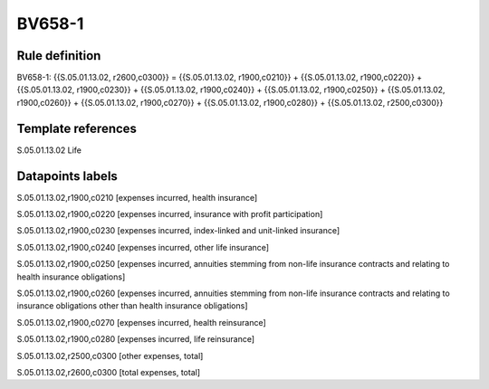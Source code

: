 =======
BV658-1
=======

Rule definition
---------------

BV658-1: {{S.05.01.13.02, r2600,c0300}} = {{S.05.01.13.02, r1900,c0210}} + {{S.05.01.13.02, r1900,c0220}} + {{S.05.01.13.02, r1900,c0230}} + {{S.05.01.13.02, r1900,c0240}} + {{S.05.01.13.02, r1900,c0250}} + {{S.05.01.13.02, r1900,c0260}} + {{S.05.01.13.02, r1900,c0270}} + {{S.05.01.13.02, r1900,c0280}} + {{S.05.01.13.02, r2500,c0300}}


Template references
-------------------

S.05.01.13.02 Life


Datapoints labels
-----------------

S.05.01.13.02,r1900,c0210 [expenses incurred, health insurance]

S.05.01.13.02,r1900,c0220 [expenses incurred, insurance with profit participation]

S.05.01.13.02,r1900,c0230 [expenses incurred, index-linked and unit-linked insurance]

S.05.01.13.02,r1900,c0240 [expenses incurred, other life insurance]

S.05.01.13.02,r1900,c0250 [expenses incurred, annuities stemming from non-life insurance contracts and relating to health insurance obligations]

S.05.01.13.02,r1900,c0260 [expenses incurred, annuities stemming from non-life insurance contracts and relating to insurance obligations other than health insurance obligations]

S.05.01.13.02,r1900,c0270 [expenses incurred, health reinsurance]

S.05.01.13.02,r1900,c0280 [expenses incurred, life reinsurance]

S.05.01.13.02,r2500,c0300 [other expenses, total]

S.05.01.13.02,r2600,c0300 [total expenses, total]



